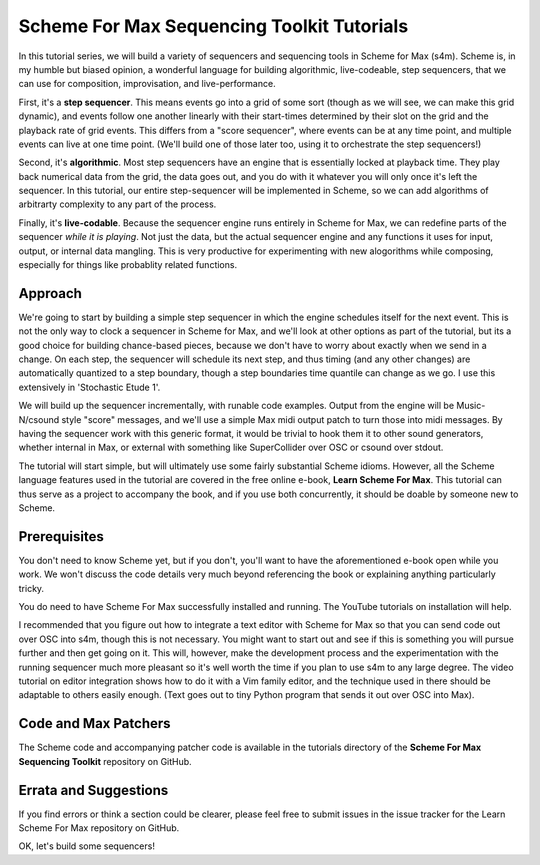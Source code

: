Scheme For Max Sequencing Toolkit Tutorials
======================================================================

In this tutorial series, we will build a variety of sequencers and sequencing tools
in Scheme for Max (s4m). Scheme is, in my humble but biased opinion, a wonderful
language for building algorithmic, live-codeable, step sequencers, that we can
use for composition, improvisation, and live-performance. 

First, it's a **step sequencer**. This means events go into a grid of some sort
(though as we will see, we can make this grid dynamic), and events
follow one another linearly with their start-times determined by their slot on the
grid and the playback rate of grid events. This differs from a "score sequencer",
where events can be at any time point, and multiple events can live at one time point.
(We'll build one of those later too, using it to orchestrate the step sequencers!)

Second, it's **algorithmic**. Most step sequencers have an engine that is essentially
locked at playback time. They play back numerical data from the grid, the data goes
out, and you do with it whatever you will only once it's left the sequencer. 
In this tutorial, our entire step-sequencer will be implemented in Scheme, so we
can add algorithms of arbitrarty complexity to any part of the process.
 
Finally, it's **live-codable**. Because the sequencer engine runs entirely in Scheme
for Max, we can redefine parts of the sequencer *while it is playing*. Not just the
data, but the actual sequencer engine and any functions it uses for input, output, 
or internal data mangling. This is very productive for experimenting
with new alogorithms while composing, especially for things like probablity related
functions. 

Approach
--------

We're going to start by building a simple step sequencer in which the engine
schedules itself for the next event. This is not the only way to clock a 
sequencer in Scheme for Max, and we'll look at other options as part of the tutorial,
but its a good choice for building chance-based pieces, because we don't have to
worry about exactly when we send in a change. On each step, the sequencer will
schedule its next step, and thus timing (and any other changes) are automatically
quantized to a step boundary, though a step boundaries time quantile can change
as we go. I use this extensively in 'Stochastic Etude 1'.

We will build up the sequencer incrementally, with runable code examples. Output from the 
engine will be Music-N/csound style "score" messages, and we'll use a simple Max midi output
patch to turn those into midi messages. By having the sequencer work with this generic
format, it would be trivial to hook them it to other sound generators, whether
internal in Max, or external with something like SuperCollider over OSC or csound over
stdout.

The tutorial will start simple, but will ultimately use some fairly substantial 
Scheme idioms. However, all the Scheme language features used in the tutorial are
covered in the free online e-book, **Learn Scheme For Max**. This tutorial can thus
serve as a project to accompany the book, and if you use both concurrently, it 
should be doable by someone new to Scheme.

Prerequisites
-------------
You don't need to know Scheme yet, but if you don't, you'll want to have
the aforementioned e-book open while you work. We won't discuss the code details
very much beyond referencing the book or explaining anything particularly tricky.

You do need to have Scheme For Max successfully installed and running. The
YouTube tutorials on installation will help. 

I recommended that you figure out how to integrate a text editor
with Scheme for Max so that you can send code out over OSC into s4m, though
this is not necessary. You might want to start out and see if this is something
you will pursue further and then get going on it. This will, however,
make the development process and the experimentation with the running sequencer
much more pleasant so it's well worth the time if you plan to use s4m to
any large degree. The video tutorial on editor integration shows how to do it
with a Vim family editor, and the technique used in there should be adaptable
to others easily enough. (Text goes out to tiny Python program that sends
it out over OSC into Max).

Code and Max Patchers
---------------------
The Scheme code and accompanying patcher code is available in the tutorials
directory of the **Scheme For Max Sequencing Toolkit** repository on GitHub.

Errata and Suggestions
----------------------
If you find errors or think a section could be clearer, please feel free to submit
issues in the issue tracker for the Learn Scheme For Max repository on GitHub.

OK, let's build some sequencers!
